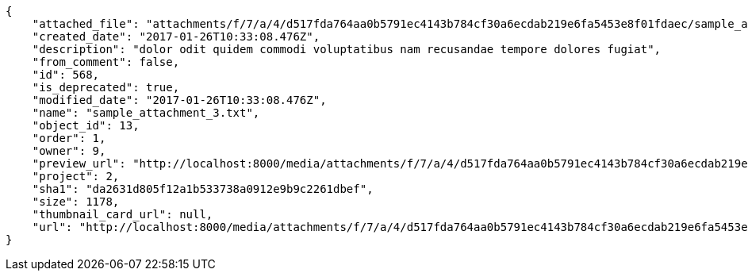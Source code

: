 [source,json]
----
{
    "attached_file": "attachments/f/7/a/4/d517fda764aa0b5791ec4143b784cf30a6ecdab219e6fa5453e8f01fdaec/sample_attachment_3.txt",
    "created_date": "2017-01-26T10:33:08.476Z",
    "description": "dolor odit quidem commodi voluptatibus nam recusandae tempore dolores fugiat",
    "from_comment": false,
    "id": 568,
    "is_deprecated": true,
    "modified_date": "2017-01-26T10:33:08.476Z",
    "name": "sample_attachment_3.txt",
    "object_id": 13,
    "order": 1,
    "owner": 9,
    "preview_url": "http://localhost:8000/media/attachments/f/7/a/4/d517fda764aa0b5791ec4143b784cf30a6ecdab219e6fa5453e8f01fdaec/sample_attachment_3.txt",
    "project": 2,
    "sha1": "da2631d805f12a1b533738a0912e9b9c2261dbef",
    "size": 1178,
    "thumbnail_card_url": null,
    "url": "http://localhost:8000/media/attachments/f/7/a/4/d517fda764aa0b5791ec4143b784cf30a6ecdab219e6fa5453e8f01fdaec/sample_attachment_3.txt"
}
----
